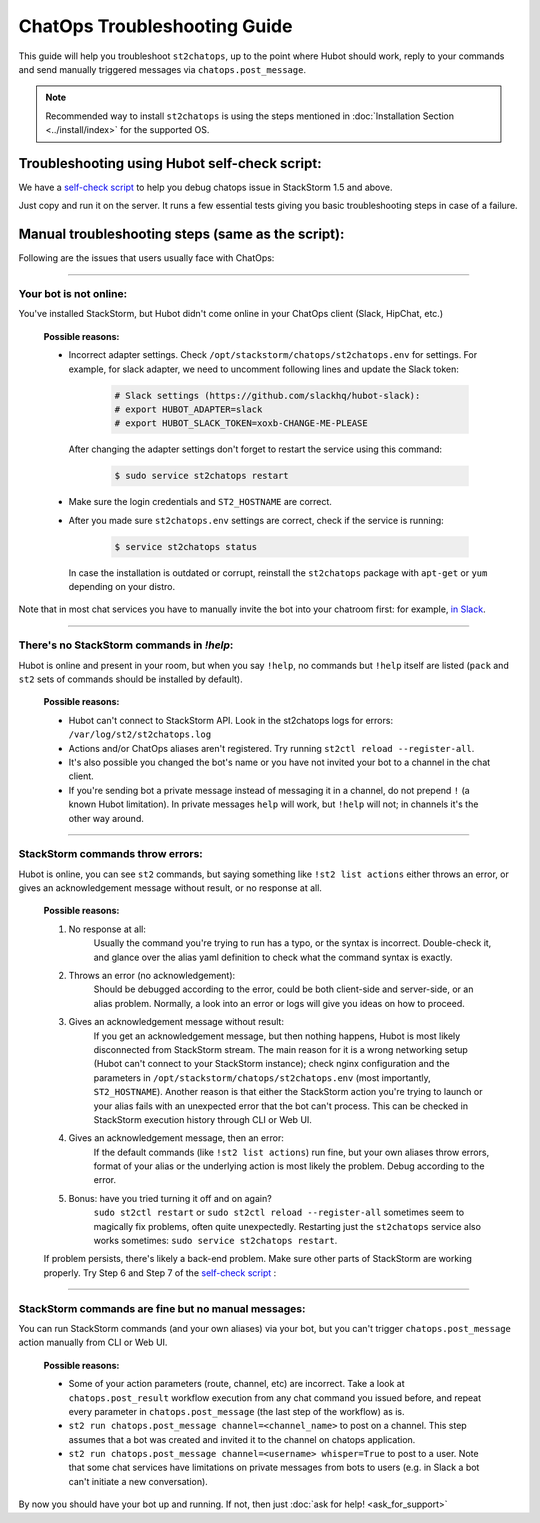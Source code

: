 ChatOps Troubleshooting Guide
=============================

This guide will help you troubleshoot ``st2chatops``, up to the point where Hubot should work, reply to your
commands and send manually triggered messages via ``chatops.post_message``. 

.. note::
    Recommended way to install ``st2chatops`` is using the steps mentioned 
    in :doc:`Installation Section <../install/index>` for the supported OS.

----------------------------------------------
Troubleshooting using Hubot self-check script:
----------------------------------------------

We have a `self-check script <https://github.com/StackStorm/st2chatops/blob/master/scripts/self-check.sh>`_ 
to help you debug chatops issue in StackStorm 1.5 and above.

Just copy and run it on the server. It runs a few essential tests giving you basic troubleshooting steps in
case of a failure.


--------------------------------------------------
Manual troubleshooting steps (same as the script):
--------------------------------------------------

Following are the issues that users usually face with ChatOps:

----------

Your bot is not online:
-----------------------

You've installed StackStorm, but Hubot didn't come online in your ChatOps client (Slack, HipChat, etc.)

    **Possible reasons:**

    - Incorrect adapter settings. Check ``/opt/stackstorm/chatops/st2chatops.env`` for settings.
      For example, for slack adapter, we need to uncomment following lines and update the Slack token:

        .. code-block:: shell

           # Slack settings (https://github.com/slackhq/hubot-slack):
           # export HUBOT_ADAPTER=slack
           # export HUBOT_SLACK_TOKEN=xoxb-CHANGE-ME-PLEASE

      After changing the adapter settings don't forget to restart the service using this command:
        
        .. code-block:: shell

           $ sudo service st2chatops restart

    - Make sure the login credentials and ``ST2_HOSTNAME`` are correct.
    - After you made sure ``st2chatops.env`` settings are correct, check if the service is running:

        .. code-block:: shell

           $ service st2chatops status

      In case the installation is outdated or corrupt, reinstall the ``st2chatops``
      package with ``apt-get`` or ``yum`` depending on your distro.

Note that in most chat services you have to manually invite the bot into your chatroom first: for example,
`in Slack <https://get.slack.help/hc/en-us/articles/201980108-Inviting-team-members-to-a-channel>`_.

----------

There's no StackStorm commands in `!help`:
--------------------------------------------

Hubot is online and present in your room, but when you say ``!help``, no commands but ``!help`` itself are 
listed (``pack`` and ``st2`` sets of commands should be installed by default).

    **Possible reasons:**

    - Hubot can't connect to StackStorm API. Look in the st2chatops logs for errors: ``/var/log/st2/st2chatops.log``
    - Actions and/or ChatOps aliases aren't registered. Try running ``st2ctl reload --register-all``.
    - It's also possible you changed the bot's name or you have not invited your bot to a channel in the chat client.
    - If you're sending bot a private message instead of messaging it in a channel, 
      do not prepend ``!`` (a known Hubot limitation). In private messages ``help`` 
      will work, but ``!help`` will not; in channels it's the other way around. 

----------

StackStorm commands throw errors:
---------------------------------

Hubot is online, you can see ``st2`` commands, but saying something like ``!st2 list actions``
either throws an error, or gives an acknowledgement message without result, or no response at all.

    **Possible reasons:**

    1. No response at all:
           Usually the command you're trying to run has a typo, or the syntax is incorrect.
           Double-check it, and glance over the alias yaml definition to check what the
           command syntax is exactly.
    
    2. Throws an error (no acknowledgement):
           Should be debugged according to the error, could be both client-side and server-side,
           or an alias problem. Normally, a look into an error or logs will give you ideas on
           how to proceed.

    3. Gives an acknowledgement message without result:
           If you get an acknowledgement message, but then nothing happens, Hubot is most likely 
           disconnected from StackStorm stream. The main reason for it is a wrong
           networking setup (Hubot can't connect to your StackStorm instance); check nginx
           configuration and the parameters in ``/opt/stackstorm/chatops/st2chatops.env`` 
           (most importantly, ``ST2_HOSTNAME``).
           Another reason is that either the StackStorm action you're trying to launch or your alias
           fails with an unexpected error that the bot can't process. This can be checked in 
           StackStorm execution history through CLI or Web UI.

    4. Gives an acknowledgement message, then an error:
           If the default commands (like ``!st2 list actions``) run fine, but your own
           aliases throw errors, format of your alias or the underlying action is most
           likely the problem. Debug according to the error.

    5.  Bonus: have you tried turning it off and on again?
           ``sudo st2ctl restart`` or ``sudo st2ctl reload --register-all`` sometimes seem to 
           magically fix problems, often quite unexpectedly. Restarting just the
           ``st2chatops`` service also works sometimes: ``sudo service st2chatops restart``.

    If problem persists, there's likely a back-end problem. Make sure other parts of StackStorm
    are working properly. Try Step 6 and Step 7 of the
    `self-check script <https://github.com/StackStorm/st2chatops/blob/master/scripts/self-check.sh>`_ :

----------

StackStorm commands are fine but no manual messages:
----------------------------------------------------

You can run StackStorm commands (and your own aliases) via your bot,
but you can't trigger ``chatops.post_message`` action manually from CLI or Web UI.

    **Possible reasons:**

    - Some of your action parameters (route, channel, etc) are incorrect. Take a look at ``chatops.post_result`` workflow
      execution from any chat command you issued before, and repeat every parameter in ``chatops.post_message``
      (the last step of the workflow) as is. 

    - ``st2 run chatops.post_message channel=<channel_name>`` to post on a channel. This step
      assumes that a bot was created and invited it to the channel on chatops application.

    - ``st2 run chatops.post_message channel=<username> whisper=True`` to post to a user. Note 
      that some chat services have limitations on private messages from bots to users (e.g. in 
      Slack a bot can't initiate a new conversation).

By now you should have your bot up and running. If not, then just :doc:`ask for help! <ask_for_support>`

